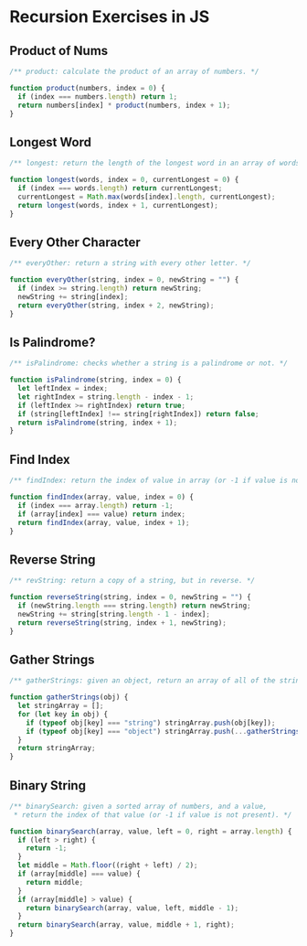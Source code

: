 * Recursion Exercises in JS

** Product of Nums 
   #+begin_src js :tangle recursion.js
     /** product: calculate the product of an array of numbers. */

     function product(numbers, index = 0) {
       if (index === numbers.length) return 1;
       return numbers[index] * product(numbers, index + 1);
     }
   #+end_src

** Longest Word
 #+begin_src js :tangle recursion.js
 /** longest: return the length of the longest word in an array of words. */

 function longest(words, index = 0, currentLongest = 0) {
   if (index === words.length) return currentLongest;
   currentLongest = Math.max(words[index].length, currentLongest);
   return longest(words, index + 1, currentLongest);
 }
 #+end_src

 
** Every Other Character
 #+begin_src js :tangle recursion.js
 /** everyOther: return a string with every other letter. */

 function everyOther(string, index = 0, newString = "") {
   if (index >= string.length) return newString;
   newString += string[index];
   return everyOther(string, index + 2, newString);
 }
 #+end_src

** Is Palindrome? 
 #+begin_src js :tangle recursion.js
 /** isPalindrome: checks whether a string is a palindrome or not. */

 function isPalindrome(string, index = 0) {
   let leftIndex = index;
   let rightIndex = string.length - index - 1;
   if (leftIndex >= rightIndex) return true;
   if (string[leftIndex] !== string[rightIndex]) return false;
   return isPalindrome(string, index + 1);
 }
 #+end_src

** Find Index
 #+begin_src js :tangle recursion.js
 /** findIndex: return the index of value in array (or -1 if value is not present). */

 function findIndex(array, value, index = 0) {
   if (index === array.length) return -1;
   if (array[index] === value) return index;
   return findIndex(array, value, index + 1);
 }
 #+end_src

** Reverse String
 #+begin_src js :tangle recursion.js
 /** revString: return a copy of a string, but in reverse. */

 function reverseString(string, index = 0, newString = "") {
   if (newString.length === string.length) return newString;
   newString += string[string.length - 1 - index];
   return reverseString(string, index + 1, newString);
 }
 #+end_src

** Gather Strings 
 #+begin_src js :tangle recursion.js
 /** gatherStrings: given an object, return an array of all of the string values. */

 function gatherStrings(obj) {
   let stringArray = [];
   for (let key in obj) {
     if (typeof obj[key] === "string") stringArray.push(obj[key]);
     if (typeof obj[key] === "object") stringArray.push(...gatherStrings(obj[key]));
   }
   return stringArray;
 }
 #+end_src

** Binary String 
 #+begin_src js :tangle recursion.js
 /** binarySearch: given a sorted array of numbers, and a value,
  ,* return the index of that value (or -1 if value is not present). */

 function binarySearch(array, value, left = 0, right = array.length) {
   if (left > right) {
     return -1;
   }
   let middle = Math.floor((right + left) / 2);
   if (array[middle] === value) {
     return middle;
   }
   if (array[middle] > value) {
     return binarySearch(array, value, left, middle - 1);
   }
   return binarySearch(array, value, middle + 1, right);
 }
 #+end_src

